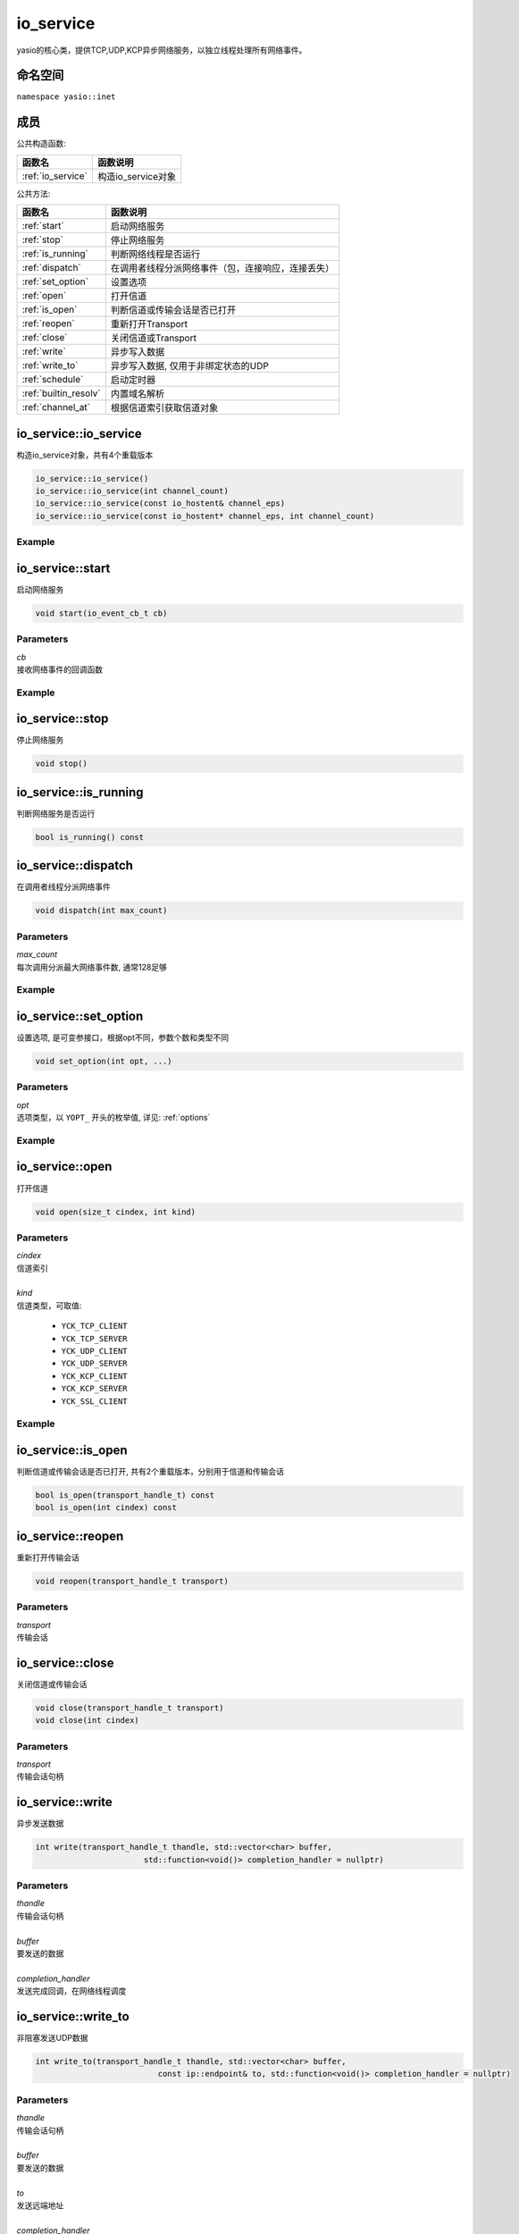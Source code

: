 io_service
^^^^^^^^^^^^^^^^^^
yasio的核心类，提供TCP,UDP,KCP异步网络服务，以独立线程处理所有网络事件。

命名空间
---------
``namespace yasio::inet``

成员
-----------------

公共构造函数:

.. list-table:: 
   :widths: auto
   :header-rows: 1

   * - 函数名
     - 函数说明
   * - :ref:`io_service`
     - 构造io_service对象

公共方法:

.. list-table:: 
   :widths: auto
   :header-rows: 1

   * - 函数名
     - 函数说明
   * - :ref:`start`
     - 启动网络服务
   * - :ref:`stop`
     - 停止网络服务
   * - :ref:`is_running`
     - 判断网络线程是否运行
   * - :ref:`dispatch`
     - 在调用者线程分派网络事件（包，连接响应，连接丢失）
   * - :ref:`set_option`
     - 设置选项
   * - :ref:`open`
     - 打开信道
   * - :ref:`is_open`
     - 判断信道或传输会话是否已打开
   * - :ref:`reopen`
     - 重新打开Transport
   * - :ref:`close`
     - 关闭信道或Transport
   * - :ref:`write`
     - 异步写入数据
   * - :ref:`write_to`
     - 异步写入数据, 仅用于非绑定状态的UDP
   * - :ref:`schedule`
     - 启动定时器
   * - :ref:`builtin_resolv`
     - 内置域名解析
   * - :ref:`channel_at`
     - 根据信道索引获取信道对象  


.. _io_service:

io_service::io_service
-----------------------
构造io_service对象，共有4个重载版本

.. code-block:: cpp

 io_service::io_service()
 io_service::io_service(int channel_count)
 io_service::io_service(const io_hostent& channel_eps)
 io_service::io_service(const io_hostent* channel_eps, int channel_count)

Example
>>>>>>>>>>>>>>>>>>
.. tabs::
 .. code-tab:: cpp

  io_service s1; // s1对象仅支持1个信道
  io_service s2(5); // s2对象仅支持5个信道并发网络处理，即可以同时处理5个客户端连接或开5个TCP server
  io_service s3(io_hostent{"github.com", 443}); // s3对象仅支持1个信道
  io_hostent hosts[] = {
    {"192.168.1.66", 20336},
    {"192.168.1.88", 20337},
  };
  io_service s4(hosts, YASIO_ARRAYSIZE(hosts)); // s4支持2个信道


.. _start:

io_service::start
-------------------------
启动网络服务

.. code-block:: cpp

 void start(io_event_cb_t cb)

Parameters
>>>>>>>>>>>>>>>>>>
| *cb*
| 接收网络事件的回调函数

Example
>>>>>>>>>>>>>>>>>>
.. tabs::
 .. code-tab:: cpp

  auto service = yasio_shared_service(io_hostent{host="ip138.com", port=80});
  service->start([](event_ptr&& ev) {
    auto kind = ev->kind();
    if (kind == YEK_CONNECT_RESPONSE)
    {
      if (ev->status() == 0)
        printf("[%d] connect succeed.\n", ev->cindex());
      else
        printf("[%d] connect failed!\n", ev->cindex());
    }
  });

.. _stop:

io_service::stop
------------------------
停止网络服务

.. code-block:: cpp

 void stop()

.. _is_running:

io_service::is_running
----------------------
判断网络服务是否运行

.. code-block:: cpp

 bool is_running() const

.. _dispatch:

io_service::dispatch
--------------------
在调用者线程分派网络事件

.. code-block:: cpp

 void dispatch(int max_count)

Parameters
>>>>>>>>>>>>>>>>>>
| *max_count*
| 每次调用分派最大网络事件数, 通常128足够

Example
>>>>>>>>>>>>>>>>>>
.. tabs::
 .. code-tab:: cpp

  // 通常在OpenGL或cocos和unity等游戏引擎渲染线程调用，
  // 以便在特定网络消息回调里安全地更新界面逻辑。
  yasio_shared_service()->dispatch(128); 

.. _set_option:

io_service::set_option
-----------------------
设置选项, 是可变参接口，根据opt不同，参数个数和类型不同

.. code-block:: cpp

 void set_option(int opt, ...)

Parameters
>>>>>>>>>>>>>>>>>>
| *opt*
| 选项类型，以 ``YOPT_`` 开头的枚举值, 详见: :ref:`options`

Example
>>>>>>>>>>>>>>>>>>
.. tabs::
 .. code-tab:: cpp
  
  io_hostent hosts[] = {
    {"192.168.1.66", 20336},
    {"192.168.1.88", 20337},
  };
  io_service* service = new io_service(hosts, YASIO_ARRAYSIZE(hosts));
  
  // 对于有包长度字段的协议，对于tcp自定义二进制协议，强烈建议设计包长度字段，并设置此选项，业务无须关心粘包问题
  service->set_option(YOPT_C_LFBFD_PARAMS,
                      0,     // channelIndex, 信道索引
                      65535, // maxFrameLength, 最大包长度
                      0,     // lenghtFieldOffset, 长度字段偏移，相对于包起始字节
                      4, // lengthFieldLength, 长度字段大小，支持1字节，2字节，3字节，4字节
                      0 // lengthAdjustment：如果长度字段字节大小包含包头，则为0， 否则，这里=包头大小
  );

  // 对于没有包长度字段设计的协议，例如http， 设置包长度字段为-1，
  // 那么底层服务收到多少字节就会传回给上层多少字节
  service->set_option(YOPT_C_LFBFD_PARAMS, 1, 65535, -1, 0, 0);

.. _open:

io_service::open
------------------
打开信道

.. code-block:: cpp

 void open(size_t cindex, int kind)

Parameters
>>>>>>>>>>>>>>>>>>
| *cindex*
| 信道索引
| 
| *kind*
| 信道类型，可取值: 

 * ``YCK_TCP_CLIENT``
 * ``YCK_TCP_SERVER``
 * ``YCK_UDP_CLIENT``
 * ``YCK_UDP_SERVER``
 * ``YCK_KCP_CLIENT``
 * ``YCK_KCP_SERVER``
 * ``YCK_SSL_CLIENT``

Example
>>>>>>>>>>>>>>>>>>
.. tabs::
 .. code-tab:: cpp

  // 将信道0作为TCP客户端打开，发起TCP三次握手和服务器建立连接
  yasio_shared_service()->open(0, YCK_TCP_CLIENT); 

.. _is_open:

io_service::is_open
----------------------
判断信道或传输会话是否已打开, 共有2个重载版本，分别用于信道和传输会话

.. code-block:: cpp

 bool is_open(transport_handle_t) const
 bool is_open(int cindex) const

.. _reopen:

io_service::reopen
------------------
重新打开传输会话

.. code-block:: cpp

 void reopen(transport_handle_t transport)

Parameters
>>>>>>>>>>>>>>>>>>
| *transport*
| 传输会话


.. _close:

io_service::close
------------------
关闭信道或传输会话

.. code-block:: cpp

 void close(transport_handle_t transport)
 void close(int cindex)

Parameters
>>>>>>>>>>>>>>>>>>
| *transport*
| 传输会话句柄


.. _write:

io_service::write
------------------
异步发送数据

.. code-block:: cpp

 int write(transport_handle_t thandle, std::vector<char> buffer,
                        std::function<void()> completion_handler = nullptr)

Parameters
>>>>>>>>>>>>>>>>>>
| *thandle*
| 传输会话句柄
| 
| *buffer*
| 要发送的数据
| 
| *completion_handler*
| 发送完成回调，在网络线程调度


.. _write_to:

io_service::write_to
---------------------
非阻塞发送UDP数据

.. code-block:: cpp

 int write_to(transport_handle_t thandle, std::vector<char> buffer,
                           const ip::endpoint& to, std::function<void()> completion_handler = nullptr)

Parameters
>>>>>>>>>>>>>>>>>>
| *thandle*
| 传输会话句柄
| 
| *buffer*
| 要发送的数据
| 
| *to*
| 发送远端地址
|
| *completion_handler*
| 发送完成回调，在网络线程调度，kcp暂不支持此回调

Remark
>>>>>>>>>>>>>>>>>>
只能用于未使用connect绑定过4元组的UDP socket.


.. _schedule:

io_service::schedule
---------------------
注册定时器

.. code-block:: cpp

 highp_timer_ptr schedule(const std::chrono::microseconds& duration, timer_cb_t cb)

Parameters
>>>>>>>>>>>>>>>>>>
| *duration*
| 指定定时器超时时间
| 
| *cb*
| 定时器超时回调函数，在网络线程调度

Return Value
>>>>>>>>>>>>>>>>>>
定时器引用计数的智能指针， 用户可持有此指针对定时器进行操作

Example
>>>>>>>>>>>>>>>>>>
.. tabs::
 .. code-tab:: cpp

  // 注册一个3秒后超时的一次性计时器，超时后定时器会被自动销毁
  yasio_shared_service()->schedule(std::chrono::seconds(3), []()->bool{
    printf("time called!\n");
    return true;
  });

  // 注册一个每隔5秒循环执行的计时器
  auto loopTimer = yasio_shared_service()->schedule(std::chrono::seconds(5), []()->bool{
    printf("time called!\n");
    return false;
  });


.. _builtin_resolv:

io_service::builtin_resolv
---------------------------
内置域名解析， 会自动判断本地主机ipv6网络环境情况

.. code-block:: cpp

 int builtin_resolv(std::vector<ip::endpoint>& endpoints, const char* hostname,
                                 unsigned short port = 0)

Parameters
>>>>>>>>>>>>>>>>>>
| *endpoints*
| 存储域名解析结果地址列表
| 
| *hostname*
| 域名
| 
| *port*
| 端口

Return Value
>>>>>>>>>>>>>>>>>>
返回0成功， -1失败

.. _channel_at:

io_service::channel_at
----------------------------
根据信道索引获取信道对象

.. code-block:: cpp

 io_channel* channel_at(size_t cindex) const

Parameters
>>>>>>>>>>>>>>>>>>
| *cindex*
| 信道索引


.. _options:

io_service options
-------------------

.. list-table:: 
   :widths: auto
   :header-rows: 1

   * - 枚举值
     - 参数说明
   * - YOPT_S_DEFERRED_EVENT
     - 设置是否使用事件队列延迟分派网络事件，参数deferred:int，默认值1
   * - YOPT_S_RESOLV_FN
     - | 设置自定义域名解析回调，参数类型resolv_fn_t*
   * - YOPT_S_PRINT_FN
     - 设置打印函数, 参数类型print_fn_t*
   * - YOPT_S_EVENT_CB
     - 设置网络事件回调, 参数类型io_event_cb_t*
   * - YOPT_S_TCP_KEEPALIVE
     - | 设置TCP底层心跳, 参数:
       | idle:int(7200), interal:int(75), probes:int(10)
   * - YOPT_S_NO_NEW_THREAD
     - 设置是否禁用线程，直接在阻塞在start_service调用者线程处理网络事件，参数类型int, 默认值0
   * - YOPT_S_SSL_CACERT
     - 设置ssl客户端证书，参数类型const char*
   * - YOPT_S_CONNECT_TIMEOUT
     - 设置TCP客户端连接超时，参数类型int，默认值10(s)
   * - YOPT_S_DNS_CACHE_TIMEOUT
     - | 设置DNS解析缓存超时时间，参数:L
       | dns_cache_timeout:int 默认值600(s)
   * - YOPT_S_DNS_QUERIES_TIMEOUT
     - | 设置DNS解析超时时间，参数类型:
       | dns_resov_timeout:int，默认值10(s)，仅当启用c-ares异步域名解析时才有效
   * - YOPT_C_LFBFD_FN
     - | 设置信道自定义长度解析函数，用于TCP底层拆包，参数:
       | cindex:int, decode_len_fn_t*
   * - YOPT_C_LFBFD_PARAMS
     - | 设置信道基于netty的LengthBasedFrameDecoder拆包参数，参数:
       | cindex:int, max_frame_length:int, length_field_offset:int, length_field_length:int, length_adjustment:int
   * - YOPT_C_LOCAL_PORT
     - | 指定信道本地绑定端口，参数:
       | cindex:int, port:int(0)
   * - YOPT_C_REMOTE_HOST
     - | 设置信道远程主机ip， 参数:
       | cindex:int, ip:const char*格式为：点分十进制
   * - YOPT_C_REMOTE_PORT
     - | 设置信道远程主机端口， 参数:
       | cindex:int, port:int
   * - YOPT_C_REMOTE_ENDPOINT
     - | 设置信道远程主机ip和端口， 参数:
       | cindex:int, ip:const char*, port:int
   * - YOPT_C_MOD_FLAGS
     - | 修改信道标记为，参数:
       | cindex:int, flagsToAdd:int, flagsToRemove:int
   * - YOPT_C_ENABLE_MCAST
     - | 启用信道组播，参数:
       | cindex:int, multi_addr:const char*, loopback:int  
   * - YOPT_C_DISABLE_MCAST
     - | 禁用信道组播，参数:
       | cindex:int
   * - YOPT_T_CONNECT_UDP
     - | 使用UDP transport和远程地址绑定，一旦绑定，无法解绑，参数:
       | transport:transport_handle_t
   * - YOPT_SOCKOPT
     - | 设置io对象socket选项，参数：
       | obj:io_base*,level:int,optname:int,optval:int,optlen:int
